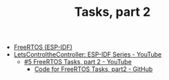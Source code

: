 #+TITLE: Tasks, part 2

- [[https://docs.espressif.com/projects/esp-idf/en/stable/esp32/api-reference/system/freertos_idf.html][FreeRTOS (ESP-IDF)]]
- [[https://www.youtube.com/playlist?list=PLmQ7GYcMY-2JV7afZ4hiekn8D6rRIgYfj][LetsControltheController: ESP-IDF Series - YouTube]]
  + [[https://www.youtube.com/watch?v=lte59ruW2mE&list=PLmQ7GYcMY-2JV7afZ4hiekn8D6rRIgYfj][#5 FreeRTOS Tasks, part 2 - YouTube]]
    - [[https://github.com/LetsControltheController/freertos-task2][Code for FreeRTOS Tasks, part2 - GitHub]]
